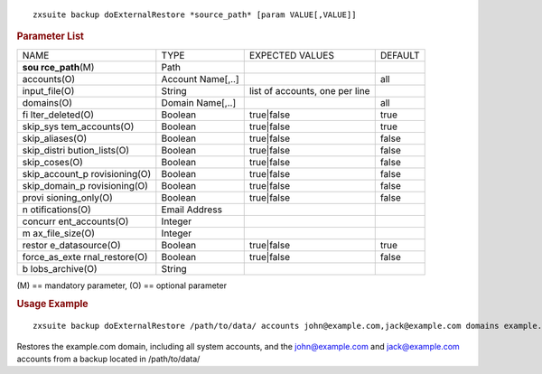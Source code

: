 .. SPDX-FileCopyrightText: 2022 Zextras <https://www.zextras.com/>
..
.. SPDX-License-Identifier: CC-BY-NC-SA-4.0

::

   zxsuite backup doExternalRestore *source_path* [param VALUE[,VALUE]]

.. rubric:: Parameter List

+-----------------+-----------------+-----------------+-----------------+
| NAME            | TYPE            | EXPECTED VALUES | DEFAULT         |
+-----------------+-----------------+-----------------+-----------------+
| **sou           | Path            |                 |                 |
| rce_path**\ (M) |                 |                 |                 |
+-----------------+-----------------+-----------------+-----------------+
| accounts(O)     | Account         |                 | all             |
|                 | Name[,..]       |                 |                 |
+-----------------+-----------------+-----------------+-----------------+
| input_file(O)   | String          | list of         |                 |
|                 |                 | accounts, one   |                 |
|                 |                 | per line        |                 |
+-----------------+-----------------+-----------------+-----------------+
| domains(O)      | Domain          |                 | all             |
|                 | Name[,..]       |                 |                 |
+-----------------+-----------------+-----------------+-----------------+
| fi              | Boolean         | true|false      | true            |
| lter_deleted(O) |                 |                 |                 |
+-----------------+-----------------+-----------------+-----------------+
| skip_sys        | Boolean         | true|false      | true            |
| tem_accounts(O) |                 |                 |                 |
+-----------------+-----------------+-----------------+-----------------+
| skip_aliases(O) | Boolean         | true|false      | false           |
+-----------------+-----------------+-----------------+-----------------+
| skip_distri     | Boolean         | true|false      | false           |
| bution_lists(O) |                 |                 |                 |
+-----------------+-----------------+-----------------+-----------------+
| skip_coses(O)   | Boolean         | true|false      | false           |
+-----------------+-----------------+-----------------+-----------------+
| skip_account_p  | Boolean         | true|false      | false           |
| rovisioning(O)  |                 |                 |                 |
+-----------------+-----------------+-----------------+-----------------+
| skip_domain_p   | Boolean         | true|false      | false           |
| rovisioning(O)  |                 |                 |                 |
+-----------------+-----------------+-----------------+-----------------+
| provi           | Boolean         | true|false      | false           |
| sioning_only(O) |                 |                 |                 |
+-----------------+-----------------+-----------------+-----------------+
| n               | Email Address   |                 |                 |
| otifications(O) |                 |                 |                 |
+-----------------+-----------------+-----------------+-----------------+
| concurr         | Integer         |                 |                 |
| ent_accounts(O) |                 |                 |                 |
+-----------------+-----------------+-----------------+-----------------+
| m               | Integer         |                 |                 |
| ax_file_size(O) |                 |                 |                 |
+-----------------+-----------------+-----------------+-----------------+
| restor          | Boolean         | true|false      | true            |
| e_datasource(O) |                 |                 |                 |
+-----------------+-----------------+-----------------+-----------------+
| force_as_exte   | Boolean         | true|false      | false           |
| rnal_restore(O) |                 |                 |                 |
+-----------------+-----------------+-----------------+-----------------+
| b               | String          |                 |                 |
| lobs_archive(O) |                 |                 |                 |
+-----------------+-----------------+-----------------+-----------------+

\(M) == mandatory parameter, (O) == optional parameter

.. rubric:: Usage Example

::

   zxsuite backup doExternalRestore /path/to/data/ accounts john@example.com,jack@example.com domains example.com filter_deleted false skip_system_accounts false

Restores the example.com domain, including all system accounts, and the
john@example.com and jack@example.com accounts from a backup located in
/path/to/data/

